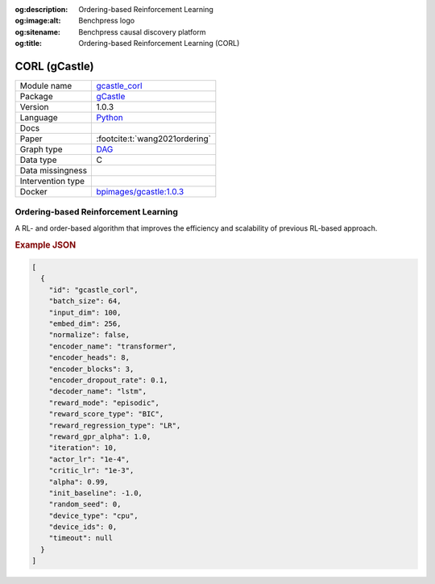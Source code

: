 


:og:description: Ordering-based Reinforcement Learning
:og:image:alt: Benchpress logo
:og:sitename: Benchpress causal discovery platform
:og:title: Ordering-based Reinforcement Learning (CORL)
 
.. meta::
    :title: Ordering-based Reinforcement Learning 
    :description: Ordering-based Reinforcement Learning


.. _gcastle_corl: 

CORL (gCastle) 
***************



.. list-table:: 

   * - Module name
     - `gcastle_corl <https://github.com/felixleopoldo/benchpress/tree/master/workflow/rules/structure_learning_algorithms/gcastle_corl>`__
   * - Package
     - `gCastle <https://github.com/huawei-noah/trustworthyAI/tree/master/gcastle>`__
   * - Version
     - 1.0.3
   * - Language
     - `Python <https://www.python.org/>`__
   * - Docs
     - 
   * - Paper
     - :footcite:t:`wang2021ordering`
   * - Graph type
     - `DAG <https://en.wikipedia.org/wiki/Directed_acyclic_graph>`__
   * - Data type
     - C
   * - Data missingness
     - 
   * - Intervention type
     - 
   * - Docker 
     - `bpimages/gcastle:1.0.3 <https://hub.docker.com/r/bpimages/gcastle/tags>`__




Ordering-based Reinforcement Learning 
-----------------------------------------


A RL- and order-based algorithm that improves the efficiency and scalability of previous RL-based approach.



.. rubric:: Example JSON


.. code-block:: json


    [
      {
        "id": "gcastle_corl",
        "batch_size": 64,
        "input_dim": 100,
        "embed_dim": 256,
        "normalize": false,
        "encoder_name": "transformer",
        "encoder_heads": 8,
        "encoder_blocks": 3,
        "encoder_dropout_rate": 0.1,
        "decoder_name": "lstm",
        "reward_mode": "episodic",
        "reward_score_type": "BIC",
        "reward_regression_type": "LR",
        "reward_gpr_alpha": 1.0,
        "iteration": 10,
        "actor_lr": "1e-4",
        "critic_lr": "1e-3",
        "alpha": 0.99,
        "init_baseline": -1.0,
        "random_seed": 0,
        "device_type": "cpu",
        "device_ids": 0,
        "timeout": null
      }
    ]

.. footbibliography::

